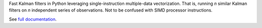 Fast Kalman filters in Python leveraging single-instruction multiple-data
vectorization. That is, running *n* similar Kalman filters on *n* independent
series of observations. Not to be confused with SIMD processor instructions.

See `full documentation <https://simdkalman.readthedocs.io/>`_.
